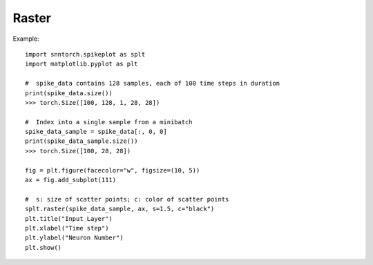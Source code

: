 ==================================================================
Raster
==================================================================

Example::

        import snntorch.spikeplot as splt
        import matplotlib.pyplot as plt

        #  spike_data contains 128 samples, each of 100 time steps in duration
        print(spike_data.size())
        >>> torch.Size([100, 128, 1, 28, 28])

        #  Index into a single sample from a minibatch
        spike_data_sample = spike_data[:, 0, 0]
        print(spike_data_sample.size())
        >>> torch.Size([100, 28, 28])

        fig = plt.figure(facecolor="w", figsize=(10, 5))
        ax = fig.add_subplot(111)

        #  s: size of scatter points; c: color of scatter points
        splt.raster(spike_data_sample, ax, s=1.5, c="black")
        plt.title("Input Layer")
        plt.xlabel("Time step")
        plt.ylabel("Neuron Number")
        plt.show()
